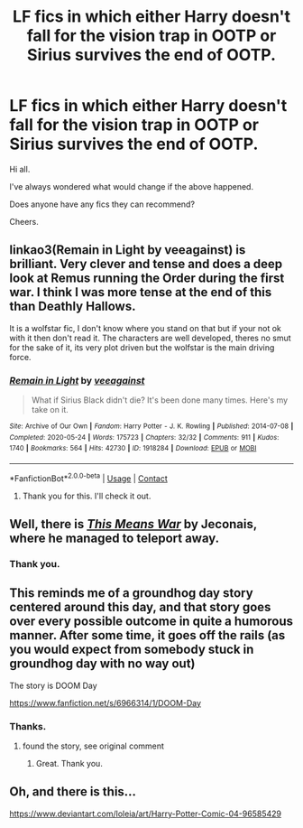 #+TITLE: LF fics in which either Harry doesn't fall for the vision trap in OOTP or Sirius survives the end of OOTP.

* LF fics in which either Harry doesn't fall for the vision trap in OOTP or Sirius survives the end of OOTP.
:PROPERTIES:
:Author: avidnarutofan
:Score: 25
:DateUnix: 1613921020.0
:DateShort: 2021-Feb-21
:FlairText: Request
:END:
Hi all.

I've always wondered what would change if the above happened.

Does anyone have any fics they can recommend?

Cheers.


** linkao3(Remain in Light by veeagainst) is brilliant. Very clever and tense and does a deep look at Remus running the Order during the first war. I think I was more tense at the end of this than Deathly Hallows.

It is a wolfstar fic, I don't know where you stand on that but if your not ok with it then don't read it. The characters are well developed, theres no smut for the sake of it, its very plot driven but the wolfstar is the main driving force.
:PROPERTIES:
:Author: WhistlingBanshee
:Score: 5
:DateUnix: 1613923600.0
:DateShort: 2021-Feb-21
:END:

*** [[https://archiveofourown.org/works/1918284][*/Remain in Light/*]] by [[https://www.archiveofourown.org/users/veeagainst/pseuds/veeagainst][/veeagainst/]]

#+begin_quote
  What if Sirius Black didn't die? It's been done many times. Here's my take on it.
#+end_quote

^{/Site/:} ^{Archive} ^{of} ^{Our} ^{Own} ^{*|*} ^{/Fandom/:} ^{Harry} ^{Potter} ^{-} ^{J.} ^{K.} ^{Rowling} ^{*|*} ^{/Published/:} ^{2014-07-08} ^{*|*} ^{/Completed/:} ^{2020-05-24} ^{*|*} ^{/Words/:} ^{175723} ^{*|*} ^{/Chapters/:} ^{32/32} ^{*|*} ^{/Comments/:} ^{911} ^{*|*} ^{/Kudos/:} ^{1740} ^{*|*} ^{/Bookmarks/:} ^{564} ^{*|*} ^{/Hits/:} ^{42730} ^{*|*} ^{/ID/:} ^{1918284} ^{*|*} ^{/Download/:} ^{[[https://archiveofourown.org/downloads/1918284/Remain%20in%20Light.epub?updated_at=1613780535][EPUB]]} ^{or} ^{[[https://archiveofourown.org/downloads/1918284/Remain%20in%20Light.mobi?updated_at=1613780535][MOBI]]}

--------------

*FanfictionBot*^{2.0.0-beta} | [[https://github.com/FanfictionBot/reddit-ffn-bot/wiki/Usage][Usage]] | [[https://www.reddit.com/message/compose?to=tusing][Contact]]
:PROPERTIES:
:Author: FanfictionBot
:Score: 2
:DateUnix: 1613923621.0
:DateShort: 2021-Feb-21
:END:

**** Thank you for this. I'll check it out.
:PROPERTIES:
:Author: avidnarutofan
:Score: 2
:DateUnix: 1613923747.0
:DateShort: 2021-Feb-21
:END:


** Well, there is [[https://jeconais.fanficauthors.net/This_Means_War/index/][/This Means War/]] by Jeconais, where he managed to teleport away.
:PROPERTIES:
:Author: Omeganian
:Score: 1
:DateUnix: 1613922606.0
:DateShort: 2021-Feb-21
:END:

*** Thank you.
:PROPERTIES:
:Author: avidnarutofan
:Score: 1
:DateUnix: 1613922680.0
:DateShort: 2021-Feb-21
:END:


** This reminds me of a groundhog day story centered around this day, and that story goes over every possible outcome in quite a humorous manner. After some time, it goes off the rails (as you would expect from somebody stuck in groundhog day with no way out)

The story is DOOM Day

[[https://www.fanfiction.net/s/6966314/1/DOOM-Day]]
:PROPERTIES:
:Author: Immediate_Badger_191
:Score: 1
:DateUnix: 1614038491.0
:DateShort: 2021-Feb-23
:END:

*** Thanks.
:PROPERTIES:
:Author: avidnarutofan
:Score: 1
:DateUnix: 1614057296.0
:DateShort: 2021-Feb-23
:END:

**** found the story, see original comment
:PROPERTIES:
:Author: Immediate_Badger_191
:Score: 1
:DateUnix: 1614061384.0
:DateShort: 2021-Feb-23
:END:

***** Great. Thank you.
:PROPERTIES:
:Author: avidnarutofan
:Score: 1
:DateUnix: 1614061520.0
:DateShort: 2021-Feb-23
:END:


** Oh, and there is this...

[[https://www.deviantart.com/loleia/art/Harry-Potter-Comic-04-96585429]]
:PROPERTIES:
:Author: Omeganian
:Score: 2
:DateUnix: 1614270095.0
:DateShort: 2021-Feb-25
:END:
